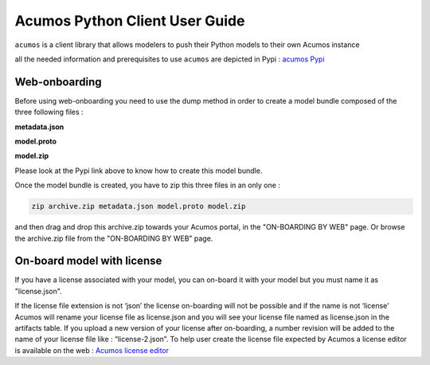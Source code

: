 .. ===============LICENSE_START============================================================
.. Acumos CC-BY-4.0
.. ========================================================================================
.. Copyright (C) 2017-2018 AT&T Intellectual Property & Tech Mahindra. All rights reserved.
.. ========================================================================================
.. This Acumos documentation file is distributed by AT&T and Tech Mahindra
.. under the Creative Commons Attribution 4.0 International License (the "License");
.. you may not use this file except in compliance with the License.
.. You may obtain a copy of the License at
..
..      http://creativecommons.org/licenses/by/4.0
..
.. This file is distributed on an "AS IS" BASIS,
.. WITHOUT WARRANTIES OR CONDITIONS OF ANY KIND, either express or implied.
.. See the License for the specific language governing permissions and
.. limitations under the License.
.. ===============LICENSE_END==============================================================

===============================
Acumos Python Client User Guide
===============================

``acumos`` is a client library that allows modelers to push their Python models to their own Acumos
instance

all the needed information and prerequisites to use ``acumos`` are depicted in Pypi :
`acumos Pypi <https://pypi.org/project/acumos/>`__

Web-onboarding
==============

Before using web-onboarding you need to use the dump method in order to create a model bundle
composed of the three following files : 

**metadata.json**

**model.proto**

**model.zip**

Please look at the Pypi link above to know how to create this model bundle.

Once the model bundle is created, you have to zip this three files in an only one :

.. code-block:: bash

   zip archive.zip metadata.json model.proto model.zip

and then drag and drop this archive.zip towards your Acumos portal, in the "ON-BOARDING BY WEB" page.
Or browse the archive.zip file from the "ON-BOARDING BY WEB" page.


On-board model with license
===========================

If you have a license associated with your model, you can on-board it with your model but you must
name it as "license.json".

If the license file extension is not ‘json’ the license on-boarding will not be possible and if the
name is not ‘license’ Acumos will rename your license file as license.json and you will see your
license file named as license.json in the artifacts table. If you upload a new version of your
license after on-boarding, a number revision will be added to the name of your license file like :
“license-2.json”. To help user create the license file expected by Acumos a license editor is
available on the web : `Acumos license editor <https://pypi.org/project/acumos/>`__


